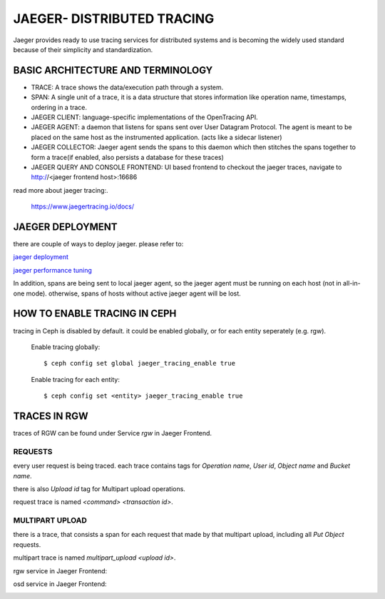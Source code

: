 JAEGER- DISTRIBUTED TRACING
===========================

Jaeger  provides ready to use tracing services for distributed
systems and is becoming the widely used standard because of their simplicity and
standardization.


BASIC ARCHITECTURE AND TERMINOLOGY
----------------------------------

* TRACE: A trace shows the data/execution path through a system.
* SPAN: A single unit of a trace, it is a data structure that stores
  information like operation name, timestamps, ordering in a trace.
* JAEGER CLIENT: language-specific implementations of the OpenTracing API.
* JAEGER AGENT: a daemon that listens for spans sent over User Datagram Protocol.
  The agent is meant to be placed on the same host as the instrumented
  application. (acts like a sidecar listener)
* JAEGER COLLECTOR: Jaeger agent sends the spans to this daemon which then
  stitches the spans together to form a trace(if enabled, also persists a database
  for these traces)
* JAEGER QUERY AND CONSOLE FRONTEND: UI based frontend to checkout the jaeger
  traces, navigate to http://<jaeger frontend host>:16686 


read more about jaeger tracing:.

  https://www.jaegertracing.io/docs/


JAEGER DEPLOYMENT
-----------------

there are couple of ways to deploy jaeger.
please refer to:

`jaeger deployment <https://www.jaegertracing.io/docs/1.25/deployment/>`_

`jaeger performance tuning <https://www.jaegertracing.io/docs/1.25/performance-tuning/>`_


In addition, spans are being sent to local jaeger agent, so the jaeger agent must be running on each host (not in all-in-one mode).
otherwise, spans of hosts without active jaeger agent will be lost.

HOW TO ENABLE TRACING IN CEPH
-----------------------------

tracing in Ceph is disabled by default.
it could be enabled globally, or for each entity seperately (e.g. rgw).

  Enable tracing globally::

      $ ceph config set global jaeger_tracing_enable true


  Enable tracing for each entity::

      $ ceph config set <entity> jaeger_tracing_enable true


TRACES IN RGW
-------------

traces of RGW can be found under Service `rgw` in Jaeger Frontend.

REQUESTS
^^^^^^^^
every user request is being traced. each trace contains tags for
`Operation name`, `User id`, `Object name` and `Bucket name`.

there is also `Upload id` tag for Multipart upload operations.

request trace is named `<command> <transaction id>`.

MULTIPART UPLOAD
^^^^^^^^^^^^^^^^
there is a trace, that consists a span for each request that made by that multipart upload, including all `Put Object` requests.

multipart trace is named `multipart_upload <upload id>`.


rgw service in Jaeger Frontend:

.. image:: ./rgw_jaeger.png
  :width: 400


osd service in Jaeger Frontend:

.. image:: ./osd_jaeger.png
  :width: 400
